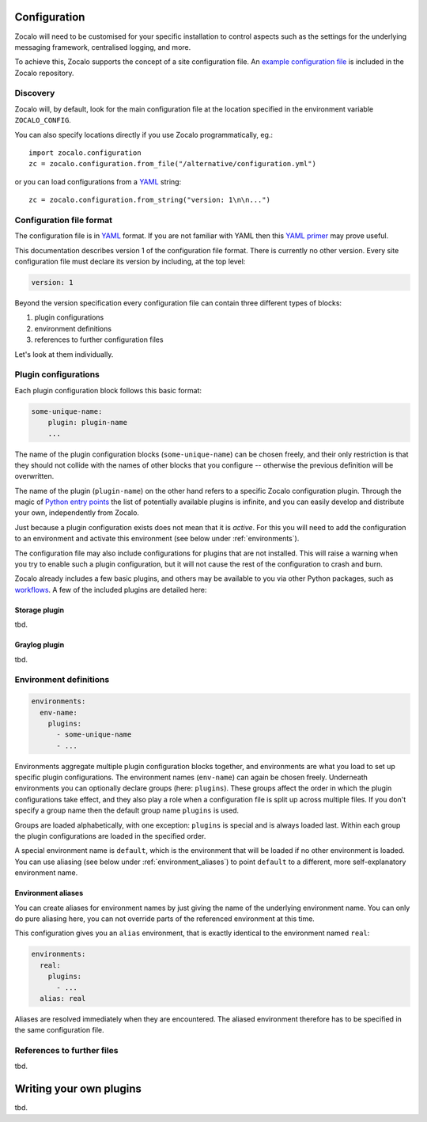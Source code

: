 =============
Configuration
=============

Zocalo will need to be customised for your specific installation to control
aspects such as the settings for the underlying messaging framework, centralised
logging, and more.

To achieve this, Zocalo supports the concept of a site configuration file.
An `example configuration file`_ is included in the Zocalo repository.

Discovery
---------

Zocalo will, by default, look for the main configuration file at the location
specified in the environment variable ``ZOCALO_CONFIG``.

You can also specify locations directly if you use Zocalo programmatically, eg.::

    import zocalo.configuration
    zc = zocalo.configuration.from_file("/alternative/configuration.yml")

or you can load configurations from a `YAML`_ string::

    zc = zocalo.configuration.from_string("version: 1\n\n...")

Configuration file format
-------------------------

The configuration file is in `YAML`_ format. If you are not familiar with YAML
then this `YAML primer`_ may prove useful.

This documentation describes version 1 of the configuration file format. There
is currently no other version. Every site configuration file must declare its
version by including, at the top level:

.. code-block:: yaml

   version: 1

Beyond the version specification every configuration file can contain three
different types of blocks:

#. plugin configurations
#. environment definitions
#. references to further configuration files

Let's look at them individually.

Plugin configurations
---------------------

Each plugin configuration block follows this basic format:

.. code-block:: yaml

   some-unique-name:
       plugin: plugin-name
       ...

The name of the plugin configuration blocks (``some-unique-name``) can be
chosen freely, and their only restriction is that they should not collide
with the names of other blocks that you configure -- otherwise the previous
definition will be overwritten.

The name of the plugin (``plugin-name``) on the other hand refers to a specific
Zocalo configuration plugin.
Through the magic of `Python entry points`_ the list of potentially available
plugins is infinite, and you can easily develop and distribute your own,
independently from Zocalo.

Just because a plugin configuration exists does not mean that it is *active*.
For this you will need to add the configuration to an environment and activate
this environment (see below under :ref:`environments`).

The configuration file may also include configurations for plugins that are
not installed. This will raise a warning when you try to enable such a plugin
configuration, but it will not cause the rest of the configuration to crash
and burn.

Zocalo already includes a few basic plugins, and others may be available to
you via other Python packages, such as `workflows`_. A few of the included
plugins are detailed here:

Storage plugin
^^^^^^^^^^^^^^

tbd.

Graylog plugin
^^^^^^^^^^^^^^

tbd.

.. _environments:

Environment definitions
-----------------------

.. code-block:: yaml

  environments:
    env-name:
      plugins:
        - some-unique-name
        - ...

Environments aggregate multiple plugin configuration blocks together, and
environments are what you load to set up specific plugin configurations.
The environment names (``env-name``) can again be chosen freely. Underneath
environments you can optionally declare groups (here: ``plugins``). These
groups affect the order in which the plugin configurations take effect, and
they also play a role when a configuration file is split up across multiple
files. If you don't specify a group name then the default group name
``plugins`` is used.

Groups are loaded alphabetically, with one exception: ``plugins`` is special
and is always loaded last. Within each group the plugin configurations are
loaded in the specified order.

A special environment name is ``default``, which is the environment that will
be loaded if no other environment is loaded. You can use aliasing (see below
under :ref:`environment_aliases`) to point ``default`` to a different, more
self-explanatory environment name.

.. _environment_aliases:

Environment aliases
^^^^^^^^^^^^^^^^^^^

You can create aliases for environment names by just giving the name of the
underlying environment name. You can only do pure aliasing here, you can not
override parts of the referenced environment at this time.

This configuration gives you an ``alias`` environment, that is exactly
identical to the environment named ``real``:

.. code-block:: yaml

  environments:
    real:
      plugins:
        - ...
    alias: real

Aliases are resolved immediately when they are encountered. The aliased
environment therefore has to be specified in the same configuration file.


References to further files
---------------------------

tbd.

========================
Writing your own plugins
========================

tbd.

.. _example configuration file: https://github.com/DiamondLightSource/python-zocalo/blob/main/contrib/site-configuration.yml
.. _workflows: https://github.com/DiamondLightSource/python-workflows/tree/main/src/workflows/util/zocalo
.. _YAML: https://en.wikipedia.org/wiki/YAML
.. _YAML primer: https://getopentest.org/reference/yaml-primer.html
.. _Python entry points: https://amir.rachum.com/blog/2017/07/28/python-entry-points/
